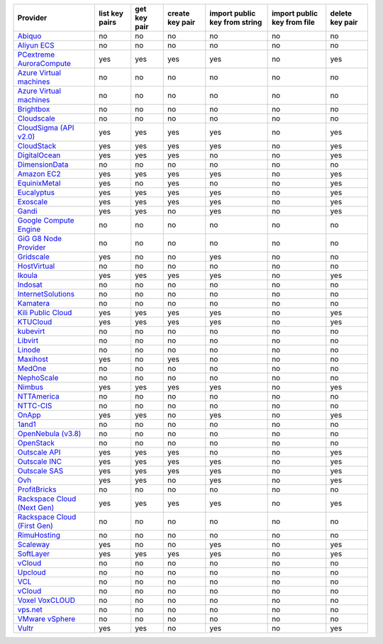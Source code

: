 .. NOTE: This file has been generated automatically using generate_provider_feature_matrix_table.py script, don't manually edit it

===================================== ============== ============ =============== ============================= =========================== ===============
Provider                              list key pairs get key pair create key pair import public key from string import public key from file delete key pair
===================================== ============== ============ =============== ============================= =========================== ===============
`Abiquo`_                             no             no           no              no                            no                          no             
`Aliyun ECS`_                         no             no           no              no                            no                          no             
`PCextreme AuroraCompute`_            yes            yes          yes             yes                           no                          yes            
`Azure Virtual machines`_             no             no           no              no                            no                          no             
`Azure Virtual machines`_             no             no           no              no                            no                          no             
`Brightbox`_                          no             no           no              no                            no                          no             
`Cloudscale`_                         no             no           no              no                            no                          no             
`CloudSigma (API v2.0)`_              yes            yes          yes             yes                           no                          yes            
`CloudStack`_                         yes            yes          yes             yes                           no                          yes            
`DigitalOcean`_                       yes            yes          yes             no                            no                          yes            
`DimensionData`_                      no             no           no              no                            no                          no             
`Amazon EC2`_                         yes            yes          yes             yes                           no                          yes            
`EquinixMetal`_                       yes            no           yes             no                            no                          yes            
`Eucalyptus`_                         yes            yes          yes             yes                           no                          yes            
`Exoscale`_                           yes            yes          yes             yes                           no                          yes            
`Gandi`_                              yes            yes          no              yes                           no                          yes            
`Google Compute Engine`_              no             no           no              no                            no                          no             
`GiG G8 Node Provider`_               no             no           no              no                            no                          no             
`Gridscale`_                          yes            no           no              yes                           no                          no             
`HostVirtual`_                        no             no           no              no                            no                          no             
`Ikoula`_                             yes            yes          yes             yes                           no                          yes            
`Indosat`_                            no             no           no              no                            no                          no             
`InternetSolutions`_                  no             no           no              no                            no                          no             
`Kamatera`_                           no             no           no              no                            no                          no             
`Kili Public Cloud`_                  yes            yes          yes             yes                           no                          yes            
`KTUCloud`_                           yes            yes          yes             yes                           no                          yes            
`kubevirt`_                           no             no           no              no                            no                          no             
`Libvirt`_                            no             no           no              no                            no                          no             
`Linode`_                             no             no           no              no                            no                          no             
`Maxihost`_                           yes            no           yes             no                            no                          no             
`MedOne`_                             no             no           no              no                            no                          no             
`NephoScale`_                         no             no           no              no                            no                          no             
`Nimbus`_                             yes            yes          yes             yes                           no                          yes            
`NTTAmerica`_                         no             no           no              no                            no                          no             
`NTTC-CIS`_                           no             no           no              no                            no                          no             
`OnApp`_                              yes            yes          no              yes                           no                          yes            
`1and1`_                              no             no           no              no                            no                          no             
`OpenNebula (v3.8)`_                  no             no           no              no                            no                          no             
`OpenStack`_                          no             no           no              no                            no                          no             
`Outscale API`_                       yes            yes          yes             no                            no                          yes            
`Outscale INC`_                       yes            yes          yes             yes                           no                          yes            
`Outscale SAS`_                       yes            yes          yes             yes                           no                          yes            
`Ovh`_                                yes            yes          no              yes                           no                          yes            
`ProfitBricks`_                       no             no           no              no                            no                          no             
`Rackspace Cloud (Next Gen)`_         yes            yes          yes             yes                           no                          yes            
`Rackspace Cloud (First Gen)`_        no             no           no              no                            no                          no             
`RimuHosting`_                        no             no           no              no                            no                          no             
`Scaleway`_                           yes            no           no              yes                           no                          yes            
`SoftLayer`_                          yes            yes          yes             yes                           no                          yes            
`vCloud`_                             no             no           no              no                            no                          no             
`Upcloud`_                            no             no           no              no                            no                          no             
`VCL`_                                no             no           no              no                            no                          no             
`vCloud`_                             no             no           no              no                            no                          no             
`Voxel VoxCLOUD`_                     no             no           no              no                            no                          no             
`vps.net`_                            no             no           no              no                            no                          no             
`VMware vSphere`_                     no             no           no              no                            no                          no             
`Vultr`_                              yes            yes          no              yes                           no                          yes            
===================================== ============== ============ =============== ============================= =========================== ===============

.. _`Abiquo`: http://www.abiquo.com/
.. _`Aliyun ECS`: https://www.aliyun.com/product/ecs
.. _`PCextreme AuroraCompute`: https://www.pcextreme.com/aurora/compute
.. _`Azure Virtual machines`: http://azure.microsoft.com/en-us/services/virtual-machines/
.. _`Azure Virtual machines`: http://azure.microsoft.com/en-us/services/virtual-machines/
.. _`Brightbox`: http://www.brightbox.co.uk/
.. _`Cloudscale`: https://www.cloudscale.ch
.. _`CloudSigma (API v2.0)`: http://www.cloudsigma.com/
.. _`CloudStack`: http://cloudstack.org/
.. _`DigitalOcean`: https://www.digitalocean.com
.. _`DimensionData`: http://www.dimensiondata.com/
.. _`Amazon EC2`: http://aws.amazon.com/ec2/
.. _`EquinixMetal`: https://metal.equinix.com/
.. _`Eucalyptus`: http://www.eucalyptus.com/
.. _`Exoscale`: https://www.exoscale.com/
.. _`Gandi`: http://www.gandi.net/
.. _`Google Compute Engine`: https://cloud.google.com/
.. _`GiG G8 Node Provider`: https://gig.tech
.. _`Gridscale`: https://gridscale.io
.. _`HostVirtual`: http://www.hostvirtual.com
.. _`Ikoula`: http://express.ikoula.co.uk/cloudstack
.. _`Indosat`: http://www.indosat.com/
.. _`InternetSolutions`: http://www.is.co.za/
.. _`Kamatera`: https://www.kamatera.com/
.. _`Kili Public Cloud`: http://kili.io/
.. _`KTUCloud`: https://ucloudbiz.olleh.com/
.. _`kubevirt`: https://www.kubevirt.io
.. _`Libvirt`: http://libvirt.org/
.. _`Linode`: http://www.linode.com/
.. _`Maxihost`: https://www.maxihost.com/
.. _`MedOne`: http://www.med-1.com/
.. _`NephoScale`: http://www.nephoscale.com
.. _`Nimbus`: http://www.nimbusproject.org/
.. _`NTTAmerica`: http://www.nttamerica.com/
.. _`NTTC-CIS`: https://www.us.ntt.com/en/services/cloud/enterprise-cloud.html
.. _`OnApp`: http://onapp.com/
.. _`1and1`: http://www.1and1.com
.. _`OpenNebula (v3.8)`: http://opennebula.org/
.. _`OpenStack`: http://openstack.org/
.. _`Outscale API`: http://www.outscale.com
.. _`Outscale INC`: http://www.outscale.com
.. _`Outscale SAS`: http://www.outscale.com
.. _`Ovh`: https://www.ovh.com/
.. _`ProfitBricks`: http://www.profitbricks.com
.. _`Rackspace Cloud (Next Gen)`: http://www.rackspace.com
.. _`Rackspace Cloud (First Gen)`: http://www.rackspace.com
.. _`RimuHosting`: http://rimuhosting.com/
.. _`Scaleway`: https://www.scaleway.com/
.. _`SoftLayer`: http://www.softlayer.com/
.. _`vCloud`: http://www.vmware.com/products/vcloud/
.. _`Upcloud`: https://www.upcloud.com
.. _`VCL`: http://incubator.apache.org/vcl/
.. _`vCloud`: http://www.vmware.com/products/vcloud/
.. _`Voxel VoxCLOUD`: http://www.voxel.net/
.. _`vps.net`: http://vps.net/
.. _`VMware vSphere`: http://www.vmware.com/products/vsphere/
.. _`Vultr`: https://www.vultr.com
